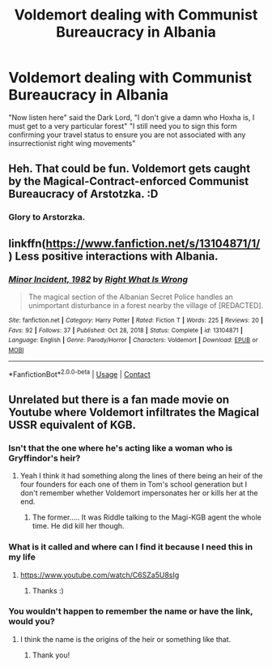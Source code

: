 #+TITLE: Voldemort dealing with Communist Bureaucracy in Albania

* Voldemort dealing with Communist Bureaucracy in Albania
:PROPERTIES:
:Author: inventiveusernombre
:Score: 73
:DateUnix: 1611761804.0
:DateShort: 2021-Jan-27
:FlairText: Prompt
:END:
"Now listen here" said the Dark Lord, "I don't give a damn who Hoxha is, I must get to a very particular forest" "I still need you to sign this form confirming your travel status to ensure you are not associated with any insurrectionist right wing movements"


** Heh. That could be fun. Voldemort gets caught by the Magical-Contract-enforced Communist Bureaucracy of Arstotzka. :D
:PROPERTIES:
:Author: Avalon1632
:Score: 27
:DateUnix: 1611777562.0
:DateShort: 2021-Jan-27
:END:

*** Glory to Arstorzka.
:PROPERTIES:
:Author: Vercalos
:Score: 10
:DateUnix: 1611783492.0
:DateShort: 2021-Jan-28
:END:


** linkffn([[https://www.fanfiction.net/s/13104871/1/]]) Less positive interactions with Albania.
:PROPERTIES:
:Author: davidwelch158
:Score: 19
:DateUnix: 1611767745.0
:DateShort: 2021-Jan-27
:END:

*** [[https://www.fanfiction.net/s/13104871/1/][*/Minor Incident, 1982/*]] by [[https://www.fanfiction.net/u/8548502/Right-What-Is-Wrong][/Right What Is Wrong/]]

#+begin_quote
  The magical section of the Albanian Secret Police handles an unimportant disturbance in a forest nearby the village of [REDACTED].
#+end_quote

^{/Site/:} ^{fanfiction.net} ^{*|*} ^{/Category/:} ^{Harry} ^{Potter} ^{*|*} ^{/Rated/:} ^{Fiction} ^{T} ^{*|*} ^{/Words/:} ^{225} ^{*|*} ^{/Reviews/:} ^{20} ^{*|*} ^{/Favs/:} ^{92} ^{*|*} ^{/Follows/:} ^{37} ^{*|*} ^{/Published/:} ^{Oct} ^{28,} ^{2018} ^{*|*} ^{/Status/:} ^{Complete} ^{*|*} ^{/id/:} ^{13104871} ^{*|*} ^{/Language/:} ^{English} ^{*|*} ^{/Genre/:} ^{Parody/Horror} ^{*|*} ^{/Characters/:} ^{Voldemort} ^{*|*} ^{/Download/:} ^{[[http://www.ff2ebook.com/old/ffn-bot/index.php?id=13104871&source=ff&filetype=epub][EPUB]]} ^{or} ^{[[http://www.ff2ebook.com/old/ffn-bot/index.php?id=13104871&source=ff&filetype=mobi][MOBI]]}

--------------

*FanfictionBot*^{2.0.0-beta} | [[https://github.com/FanfictionBot/reddit-ffn-bot/wiki/Usage][Usage]] | [[https://www.reddit.com/message/compose?to=tusing][Contact]]
:PROPERTIES:
:Author: FanfictionBot
:Score: 9
:DateUnix: 1611767769.0
:DateShort: 2021-Jan-27
:END:


** Unrelated but there is a fan made movie on Youtube where Voldemort infiltrates the Magical USSR equivalent of KGB.
:PROPERTIES:
:Author: I_love_DPs
:Score: 9
:DateUnix: 1611781390.0
:DateShort: 2021-Jan-28
:END:

*** Isn't that the one where he's acting like a woman who is Gryffindor's heir?
:PROPERTIES:
:Author: Strypes4686
:Score: 8
:DateUnix: 1611788455.0
:DateShort: 2021-Jan-28
:END:

**** Yeah I think it had something along the lines of there being an heir of the four founders for each one of them in Tom's school generation but I don't remember whether Voldemort impersonates her or kills her at the end.
:PROPERTIES:
:Author: I_love_DPs
:Score: 7
:DateUnix: 1611788959.0
:DateShort: 2021-Jan-28
:END:

***** The former..... It was Riddle talking to the Magi-KGB agent the whole time. He did kill her though.
:PROPERTIES:
:Author: Strypes4686
:Score: 4
:DateUnix: 1611789057.0
:DateShort: 2021-Jan-28
:END:


*** What is it called and where can I find it because I need this in my life
:PROPERTIES:
:Author: MightyDoodlebug
:Score: 3
:DateUnix: 1611815450.0
:DateShort: 2021-Jan-28
:END:

**** [[https://www.youtube.com/watch/C6SZa5U8sIg]]
:PROPERTIES:
:Author: alexeyr
:Score: 2
:DateUnix: 1612809540.0
:DateShort: 2021-Feb-08
:END:

***** Thanks :)
:PROPERTIES:
:Author: MightyDoodlebug
:Score: 1
:DateUnix: 1612819495.0
:DateShort: 2021-Feb-09
:END:


*** You wouldn't happen to remember the name or have the link, would you?
:PROPERTIES:
:Author: alexeyr
:Score: 1
:DateUnix: 1612735943.0
:DateShort: 2021-Feb-08
:END:

**** I think the name is the origins of the heir or something like that.
:PROPERTIES:
:Author: I_love_DPs
:Score: 1
:DateUnix: 1612737215.0
:DateShort: 2021-Feb-08
:END:

***** Thank you!
:PROPERTIES:
:Author: alexeyr
:Score: 2
:DateUnix: 1612809494.0
:DateShort: 2021-Feb-08
:END:
